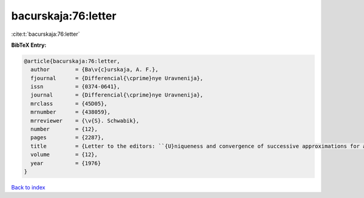 bacurskaja:76:letter
====================

:cite:t:`bacurskaja:76:letter`

**BibTeX Entry:**

.. code-block:: bibtex

   @article{bacurskaja:76:letter,
     author        = {Ba\v{c}urskaja, A. F.},
     fjournal      = {Differencial{\cprime}nye Uravnenija},
     issn          = {0374-0641},
     journal       = {Differencial{\cprime}nye Uravnenija},
     mrclass       = {45D05},
     mrnumber      = {438059},
     mrreviewer    = {\v{S}. Schwabik},
     number        = {12},
     pages         = {2287},
     title         = {Letter to the editors: ``{U}niqueness and convergence of successive approximations for a certain class of {V}olterra equations'' ({D}ifferencial{\cprime}nye {U}ravnenija {\bf 10} (1974), 1721--1724)},
     volume        = {12},
     year          = {1976}
   }

`Back to index <../By-Cite-Keys.html>`__
